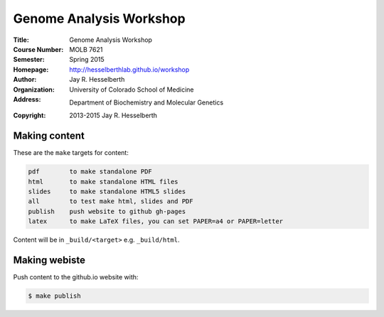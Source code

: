 
========================
Genome Analysis Workshop 
========================

:Title: Genome Analysis Workshop
:Course Number: MOLB 7621
:Semester: Spring 2015
:Homepage: http://hesselberthlab.github.io/workshop
:Author: Jay R. Hesselberth
:Organization: University of Colorado School of Medicine
:Address: Department of Biochemistry and Molecular Genetics
:Copyright: 2013-2015 Jay R. Hesselberth

Making content 
--------------
These are the ``make`` targets for content:

.. code-block:: makefile

  pdf        to make standalone PDF
  html       to make standalone HTML files
  slides     to make standalone HTML5 slides
  all        to test make html, slides and PDF
  publish    push website to github gh-pages
  latex      to make LaTeX files, you can set PAPER=a4 or PAPER=letter

Content will be in ``_build/<target>`` e.g. ``_build/html``.

Making webiste
--------------
Push content to the github.io website with:

.. code-block:: bash

    $ make publish


